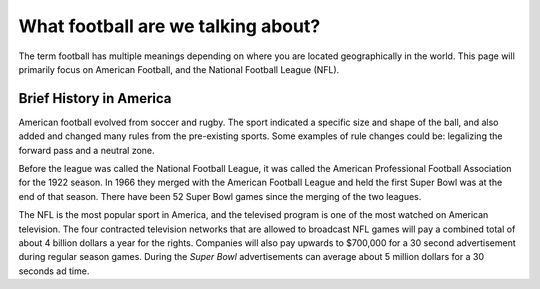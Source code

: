 What football are we talking about?
===================================

The term football has multiple meanings depending on where you are located 
geographically in the world. This page will primarily focus on American 
Football, and the National Football League (NFL).

.. image:: imgs\\nfl_logo.png
    :width: 25%

Brief History in America
------------------------

American football evolved from soccer and rugby. The sport indicated a specific
size and shape of the ball, and also added and changed many rules from the 
pre-existing sports. Some examples of rule changes could be: legalizing the 
forward pass and a neutral zone.

Before the league was called the National Football League, it was called the
American Professional Football Association for the 1922 season. In 1966 they 
merged with the American Football League and held the first Super Bowl was at the
end of that season. There have been 52 Super Bowl games since the merging of the
two leagues.

The NFL is the most popular sport in America, and the televised program is one of
the most watched on American television. The four contracted television networks 
that are allowed to broadcast NFL games will pay a combined total of about 4 billion
dollars a year for the rights. Companies will also pay upwards to $700,000 for a
30 second advertisement during regular season games. During the *Super Bowl*
advertisements can average about 5 million dollars for a 30 seconds ad time.

